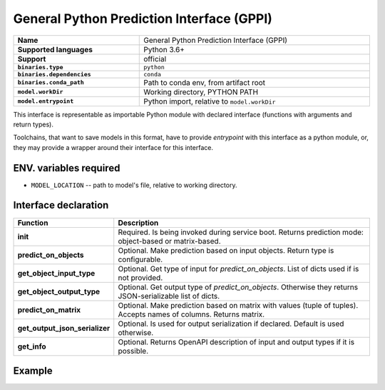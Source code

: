 .. _mod_binf_gppi-section:

==========================================
General Python Prediction Interface (GPPI)
==========================================

.. csv-table::
   :stub-columns: 1
   :width: 100%

   "Name", "General Python Prediction Interface (GPPI)"
   "Supported languages", "Python 3.6+"
   "Support", "official"
   ``binaries.type``, ``python``
   ``binaries.dependencies``, ``conda``
   ``binaries.conda_path``, "Path to conda env, from artifact root"
   ``model.workDir``, "Working directory, PYTHON PATH"
   ``model.entrypoint``, "Python import, relative to ``model.workDir``"


This interface is representable as importable Python module with declared interface
(functions with arguments and return types).

Toolchains, that want to save models in this format, have to provide `entrypoint` with this interface
as a python module, or, they may provide a wrapper around their interface for this interface.


ENV. variables required
-----------------------

- ``MODEL_LOCATION`` -- path to model's file, relative to working directory.

Interface declaration
---------------------

.. csv-table::
   :header-rows: 1
   :stub-columns: 1
   :width: 100%

   Function, Description
   init, "Required. Is being invoked during service boot. Returns prediction mode: object-based or matrix-based."
   predict_on_objects, "Optional. Make prediction based on input objects. Return type is configurable."
   get_object_input_type, "Optional. Get type of input for `predict_on_objects`. List of dicts used if is not provided."
   get_object_output_type, "Optional. Get output type of `predict_on_objects`. Otherwise they returns JSON-serializable list of dicts."
   predict_on_matrix, "Optional. Make prediction based on matrix with values (tuple of tuples). Accepts names of columns. Returns matrix."
   get_output_json_serializer, "Optional. Is used for output serialization if declared. Default is used otherwise."
   get_info, "Optional. Returns OpenAPI description of input and output types if it is possible."

Example
-------

.. todo::

   Add example of manual creation